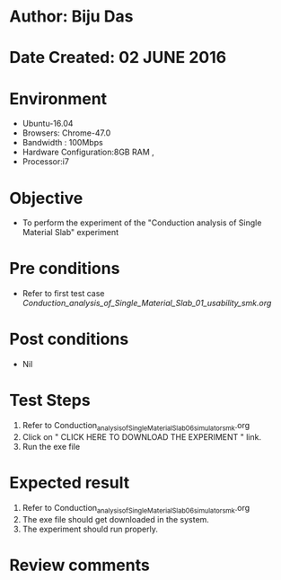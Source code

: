 * Author: Biju Das
* Date Created: 02 JUNE 2016
* Environment
  - Ubuntu-16.04
  - Browsers: Chrome-47.0
  - Bandwidth : 100Mbps
  - Hardware Configuration:8GB RAM , 
  - Processor:i7

* Objective
  - To perform the experiment of the "Conduction analysis of Single Material Slab" experiment

* Pre conditions
  - Refer to first test case [[ Conduction_analysis_of_Single_Material_Slab_01_usability_smk.org]]

* Post conditions
   - Nil

* Test Steps
  1. Refer to Conduction_analysis_of_Single_Material_Slab_06_simulator_smk.org
  2. Click on " CLICK HERE TO DOWNLOAD THE EXPERIMENT " link.
  3. Run the exe file


* Expected result
  1. Refer to Conduction_analysis_of_Single_Material_Slab_06_simulator_smk.org
  2. The exe file should get downloaded in the system.
  3. The experiment should run properly.

* Review comments
